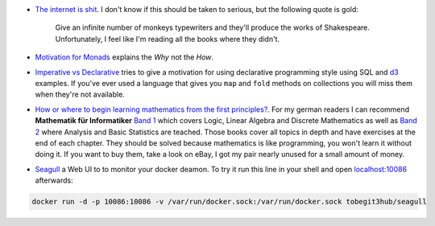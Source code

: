 .. title: Links for cw50
.. slug: links-for-cw50
.. date: 2014-12-08 16:49:06 UTC+01:00
.. tags: monad, functional programming
.. link: 
.. description: Another weekly link list, this time for calendar week 50. The year is almost over.
.. type: text

- `The internet is shit <http://www.internetisshit.org/>`_. I don't know if this should be taken to serious, but the following quote is gold:

    Give an infinite number of monkeys typewriters and they'll produce the works of Shakespeare. Unfortunately, I feel like I'm reading all the books where they didn't.
- `Motivation for Monads <http://cs.coloradocollege.edu/~bylvisaker/MonadMotivation/>`_ explains the *Why* not the *How*.
- `Imperative vs Declarative <http://latentflip.com/imperative-vs-declarative/>`_ tries to give a motivation for using declarative programming style using SQL and `d3 <http://d3js.org/>`_ examples. If you've ever used a language that gives you ``map`` and ``fold`` methods on collections you will miss them when they're not available.
- `How or where to begin learning mathematics from the first principles? <https://news.ycombinator.com/item?id=8697772>`_. For my german readers I can recommend **Mathematik für Informatiker** `Band 1 <http://www.amazon.de/dp/3540708243>`_ which covers Logic, Linear Algebra and Discrete Mathematics as well as `Band 2 <http://www.amazon.de/dp/3642542735>`_ where Analysis and Basic Statistics are teached. Those books cover all topics in depth and have exercises at the end of each chapter. They should be solved because mathematics is like programming, you won't learn it without doing it. If you want to buy them, take a look on eBay, I got my pair nearly unused for a small amount of money.
- `Seagull <https://github.com/tobegit3hub/seagull>`_ a Web UI to to monitor your docker deamon. To try it run this line in your shell and open `localhost:10086 <http://localhost:10086>`_ afterwards:

.. code:: bash

    docker run -d -p 10086:10086 -v /var/run/docker.sock:/var/run/docker.sock tobegit3hub/seagull
